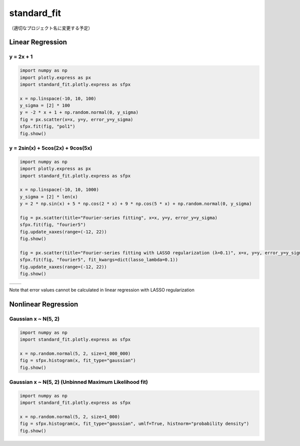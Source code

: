 .. role:: raw-math(raw)
    :format: latex html

standard_fit
============

（適切なプロジェクト名に変更する予定）

Linear Regression
~~~~~~~~~~~~~~~~~

y = 2x + 1
^^^^^^^^^^^^^^

.. code:: python

    import numpy as np
    import plotly.express as px
    import standard_fit.plotly.express as sfpx

    x = np.linspace(-10, 10, 100)
    y_sigma = [2] * 100
    y = -2 * x + 1 + np.random.normal(0, y_sigma)
    fig = px.scatter(x=x, y=y, error_y=y_sigma)
    sfpx.fit(fig, "pol1")
    fig.show()


.. image:: ./pol1.png

y = 2sin(x) + 5cos(2x) + 9cos(5x)
^^^^^^^^^^^^^^^^^^^^^^^^^^^^^^^^^

.. code:: python

    import numpy as np
    import plotly.express as px
    import standard_fit.plotly.express as sfpx

    x = np.linspace(-10, 10, 1000)
    y_sigma = [2] * len(x)
    y = 2 * np.sin(x) + 5 * np.cos(2 * x) + 9 * np.cos(5 * x) + np.random.normal(0, y_sigma)

    fig = px.scatter(title="Fourier-series fitting", x=x, y=y, error_y=y_sigma)
    sfpx.fit(fig, "fourier5")
    fig.update_xaxes(range=(-12, 22))
    fig.show()

    fig = px.scatter(title="Fourier-series fitting with LASSO regularization (λ=0.1)", x=x, y=y, error_y=y_sigma)
    sfpx.fit(fig, "fourier5", fit_kwargs=dict(lasso_lambda=0.1))
    fig.update_xaxes(range=(-12, 22))
    fig.show()

.. list-table::

    * - .. image:: ./fs.png
    
      - .. image:: ./fs_lasso.png

Note that error values cannot be calculated in linear regression with LASSO regularization


Nonlinear Regression
~~~~~~~~~~~~~~~~~~~~

Gaussian x ~ N(5, 2)
^^^^^^^^^^^^^^^^^^^^

.. code:: python

    import numpy as np
    import standard_fit.plotly.express as sfpx

    x = np.random.normal(5, 2, size=1_000_000)
    fig = sfpx.histogram(x, fit_type="gaussian")
    fig.show()


.. image:: ./gaus.png


Gaussian x ~ N(5, 2) (Unbinned Maximum Likelihood fit)
^^^^^^^^^^^^^^^^^^^^^^^^^^^^^^^^^^^^^^^^^^^^^^^^^^^^^^

.. code:: python

    import numpy as np
    import standard_fit.plotly.express as sfpx

    x = np.random.normal(5, 2, size=1_000)
    fig = sfpx.histogram(x, fit_type="gaussian", umlf=True, histnorm="probability density")
    fig.show()


.. image:: ./gaus_umlf.png
